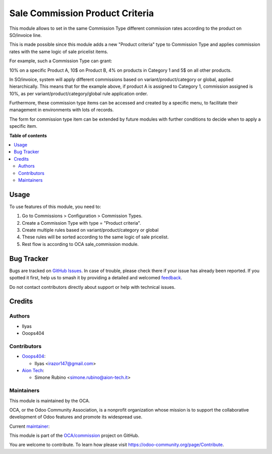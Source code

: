 ================================
Sale Commission Product Criteria
================================

.. 
   !!!!!!!!!!!!!!!!!!!!!!!!!!!!!!!!!!!!!!!!!!!!!!!!!!!!
   !! This file is generated by oca-gen-addon-readme !!
   !! changes will be overwritten.                   !!
   !!!!!!!!!!!!!!!!!!!!!!!!!!!!!!!!!!!!!!!!!!!!!!!!!!!!
   !! source digest: sha256:679118d6039b7893a5538b753c6809a13130884e390fb913b1a83cb29c0a0dd4
   !!!!!!!!!!!!!!!!!!!!!!!!!!!!!!!!!!!!!!!!!!!!!!!!!!!!

.. |badge1| image:: https://img.shields.io/badge/maturity-Beta-yellow.png
    :target: https://odoo-community.org/page/development-status
    :alt: Beta
.. |badge2| image:: https://img.shields.io/badge/licence-AGPL--3-blue.png
    :target: http://www.gnu.org/licenses/agpl-3.0-standalone.html
    :alt: License: AGPL-3
.. |badge3| image:: https://img.shields.io/badge/github-OCA%2Fcommission-lightgray.png?logo=github
    :target: https://github.com/OCA/commission/tree/17.0/sale_commission_product_criteria
    :alt: OCA/commission
.. |badge4| image:: https://img.shields.io/badge/weblate-Translate%20me-F47D42.png
    :target: https://translation.odoo-community.org/projects/commission-17-0/commission-17-0-sale_commission_product_criteria
    :alt: Translate me on Weblate
.. |badge5| image:: https://img.shields.io/badge/runboat-Try%20me-875A7B.png
    :target: https://runboat.odoo-community.org/builds?repo=OCA/commission&target_branch=17.0
    :alt: Try me on Runboat

|badge1| |badge2| |badge3| |badge4| |badge5|

This module allows to set in the same Commission Type different
commission rates according to the product on SO/invoice line.

This is made possible since this module adds a new "Product criteria"
type to Commission Type and applies commission rates with the same logic
of sale pricelist items.

For example, such a Commission Type can grant:

10% on a specific Product A, 10$ on Product B, 4% on products in
Category 1 and 5$ on all other products.

In SO/invoice, system will apply different commissions based on
variant/product/category or global, applied hierarchically. This means
that for the example above, if product A is assigned to Category 1,
commission assigned is 10%, as per variant/product/category/global rule
application order.

Furthermore, these commission type items can be accessed and created by
a specific menu, to facilitate their management in environments with
lots of records.

The form for commission type item can be extended by future modules with
further conditions to decide when to apply a specific item.

**Table of contents**

.. contents::
   :local:

Usage
=====

To use features of this module, you need to:

1. Go to Commissions > Configuration > Commission Types.
2. Create a Commission Type with type = "Product criteria".
3. Create multiple rules based on variant/product/category or global
4. These rules will be sorted according to the same logic of sale
   pricelist.
5. Rest flow is according to OCA sale_commission module.

Bug Tracker
===========

Bugs are tracked on `GitHub Issues <https://github.com/OCA/commission/issues>`_.
In case of trouble, please check there if your issue has already been reported.
If you spotted it first, help us to smash it by providing a detailed and welcomed
`feedback <https://github.com/OCA/commission/issues/new?body=module:%20sale_commission_product_criteria%0Aversion:%2017.0%0A%0A**Steps%20to%20reproduce**%0A-%20...%0A%0A**Current%20behavior**%0A%0A**Expected%20behavior**>`_.

Do not contact contributors directly about support or help with technical issues.

Credits
=======

Authors
-------

* Ilyas
* Ooops404

Contributors
------------

-  `Ooops404 <https://www.ooops404.com>`__:

   -  Ilyas <irazor147@gmail.com>

-  `Aion Tech <https://aiontech.company/>`__:

   -  Simone Rubino <simone.rubino@aion-tech.it>

Maintainers
-----------

This module is maintained by the OCA.

.. image:: https://odoo-community.org/logo.png
   :alt: Odoo Community Association
   :target: https://odoo-community.org

OCA, or the Odoo Community Association, is a nonprofit organization whose
mission is to support the collaborative development of Odoo features and
promote its widespread use.

.. |maintainer-ilyasProgrammer| image:: https://github.com/ilyasProgrammer.png?size=40px
    :target: https://github.com/ilyasProgrammer
    :alt: ilyasProgrammer

Current `maintainer <https://odoo-community.org/page/maintainer-role>`__:

|maintainer-ilyasProgrammer| 

This module is part of the `OCA/commission <https://github.com/OCA/commission/tree/17.0/sale_commission_product_criteria>`_ project on GitHub.

You are welcome to contribute. To learn how please visit https://odoo-community.org/page/Contribute.
